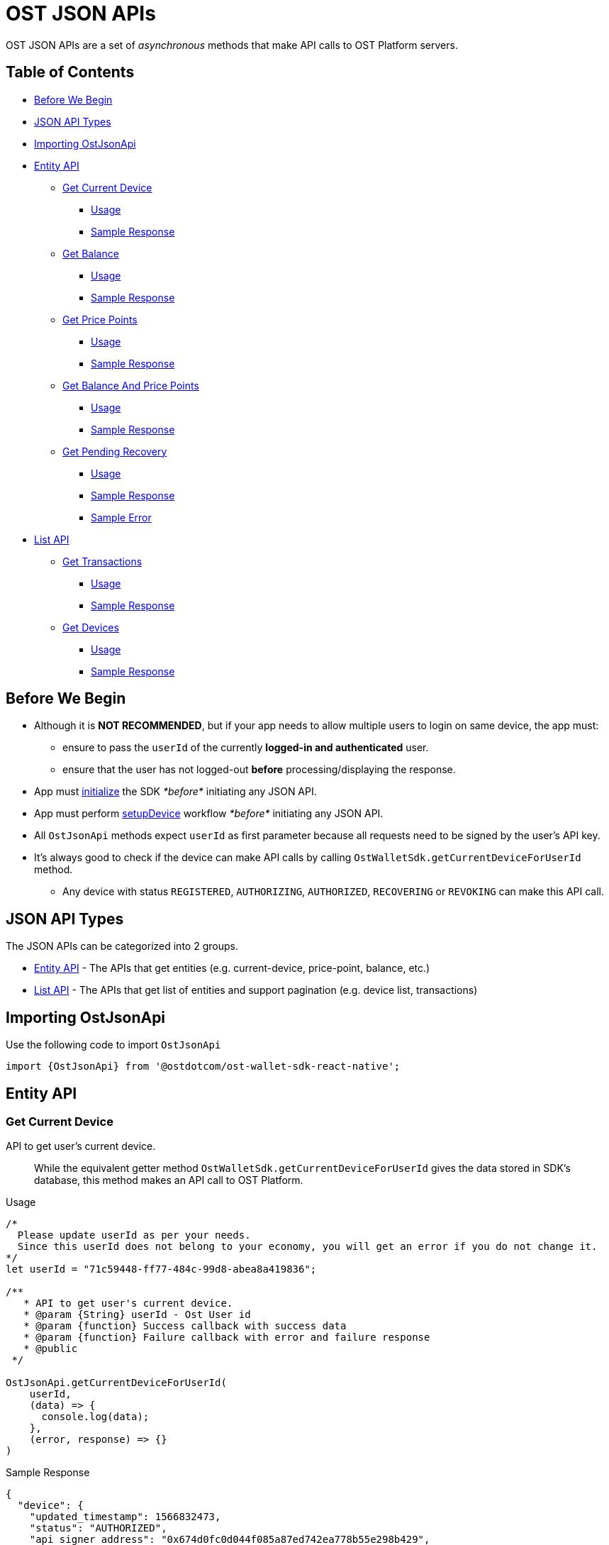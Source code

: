= OST JSON APIs

OST JSON APIs are a set of _asynchronous_ methods that make API calls to OST Platform servers.

== Table of Contents

* <<before-we-begin,Before We Begin>>
* <<json-api-types,JSON API Types>>
* <<importing-ostjsonapi,Importing OstJsonApi>>
* <<entity-api,Entity API>>
 ** <<get-current-device,Get Current Device>>
  *** <<usage,Usage>>
  *** <<sample-response,Sample Response>>
 ** <<get-balance,Get Balance>>
  *** <<usage-1,Usage>>
  *** <<sample-response-1,Sample Response>>
 ** <<get-price-points,Get Price Points>>
  *** <<usage-2,Usage>>
  *** <<sample-response-2,Sample Response>>
 ** <<get-balance-and-price-points,Get Balance And Price Points>>
  *** <<usage-3,Usage>>
  *** <<sample-response-3,Sample Response>>
 ** <<get-pending-recovery,Get Pending Recovery>>
  *** <<usage-4,Usage>>
  *** <<sample-response-4,Sample Response>>
  *** <<sample-error,Sample Error>>
* <<list-api,List API>>
 ** <<get-transactions,Get Transactions>>
  *** <<usage-5,Usage>>
  *** <<sample-response-5,Sample Response>>
 ** <<get-devices,Get Devices>>
  *** <<usage-6,Usage>>
  *** <<sample-response-6,Sample Response>>

+++<a id="before-we-begin">++++++</a>+++

== Before We Begin

* Although it is *NOT RECOMMENDED*, but if your app needs to allow multiple users to login on same device, the app must:
 ** ensure to pass the `userId` of the currently *logged-in and authenticated* user.
 ** ensure that the user has not logged-out *before* processing/displaying the response.
* App must link:../README.md#initializing-the-sdk[initialize] the SDK _*before*_ initiating any JSON API.
* App must perform link:../README.md#setupdevice[setupDevice] workflow _*before*_ initiating any JSON API.
* All `OstJsonApi` methods expect `userId` as first parameter because all requests need to be signed by the user's API key.
* It's always good to check if the device can make API calls by calling `OstWalletSdk.getCurrentDeviceForUserId` method.
 ** Any device with status `REGISTERED`, `AUTHORIZING`, `AUTHORIZED`, `RECOVERING` or `REVOKING` can make this API call.

+++<a id="json-api-types">++++++</a>+++

== JSON API Types

The JSON APIs can be categorized into 2 groups.

* <<entity-api,Entity API>> - The APIs that get entities (e.g.
current-device, price-point, balance, etc.)
* <<list-api,List API>> - The APIs that get list of entities and support pagination (e.g.
device list, transactions)

+++<a id="importing-ostjsonapi">++++++</a>+++

== Importing OstJsonApi

Use the following code to import `OstJsonApi`

----
import {OstJsonApi} from '@ostdotcom/ost-wallet-sdk-react-native';
----

+++<a id="entity-api">++++++</a>+++

== Entity API

+++<a id="get-current-device">++++++</a>+++

=== Get Current Device

API to get user's current device.

____
While the equivalent getter method `OstWalletSdk.getCurrentDeviceForUserId` gives the data stored in SDK's database,  this method makes an API call to OST Platform.
____

+++<a id="usage">++++++</a>+++

.Usage
[source,javascript]
----
/*
  Please update userId as per your needs.
  Since this userId does not belong to your economy, you will get an error if you do not change it.
*/
let userId = "71c59448-ff77-484c-99d8-abea8a419836";

/**
   * API to get user's current device.
   * @param {String} userId - Ost User id
   * @param {function} Success callback with success data
   * @param {function} Failure callback with error and failure response
   * @public
 */

OstJsonApi.getCurrentDeviceForUserId(
    userId,
    (data) => {
      console.log(data);
    },
    (error, response) => {}
)
----

+++<a id="sample-response">++++++</a>+++

.Sample Response
[source,json]
----
{
  "device": {
    "updated_timestamp": 1566832473,
    "status": "AUTHORIZED",
    "api_signer_address": "0x674d0fc0d044f085a87ed742ea778b55e298b429",
    "linked_address": "0x0000000000000000000000000000000000000001",
    "address": "0x8d92cf567191f07e5c1b487ef422ff684ddf5dd3",
    "user_id": "71c59448-ff77-484c-99d8-abea8a419836"
  },
  "result_type": "device"
}
----

+++<a id="get-balance">++++++</a>+++

=== Get Balance

API to get user's balance.

+++<a id="usage-1">++++++</a>+++

.Usage
[source,javascript]
----
/*
  Please update userId as per your needs.
  Since this userId does not belong to your economy, you will get an error if you do not change it.
*/
let userId = "71c59448-ff77-484c-99d8-abea8a419836";

/**
   * Api to get user balance
   * @param {String} userId - Ost User id
   * @param {function} Success callback with success data
   * @param {function} Failure callback with error and failure response
   * @public
 */

OstJsonApi.getBalanceForUserId(
    userId,
    (data) => {
      console.log(data);
    },
    (error, response) => {}
)
----

+++<a id="sample-response-1">++++++</a>+++

.Sample Response
[source,json]
----
{
  "balance": {
    "updated_timestamp": 1566832497,
    "unsettled_debit": "0",
    "available_balance": "10000000",
    "total_balance": "10000000",
    "user_id": "71c59448-ff77-484c-99d8-abea8a419836"
  },
  "result_type": "balance"
}
----

+++<a id="get-price-points">++++++</a>+++

=== Get Price Points

API to get price-points of token's staking currency (OST or USDC).

____
This API call is generally needed to compute the current fiat value to your brand-tokens.
E.g.
displaying user's balance in fiat.
____

+++<a id="usage-2">++++++</a>+++

.Usage
[source,javascript]
----
/*
  Please update userId as per your needs.
  Since this userId does not belong to your economy, you will get an error if you do not change it.
*/
let userId = "71c59448-ff77-484c-99d8-abea8a419836";

/**
   * Api to get user balance
   * @param {String} userId - Ost User id
   * @param {function} Success callback with success data
   * @param {function} Failure callback with error and failure response
   * @public
 */

OstJsonApi.getPricePointForUserId(
    userId,
    (data) => {
      console.log(data);
    },
    (error, response) => {}
)
----

+++<a id="sample-response-2">++++++</a>+++

.Sample Response
[source,json]
----
{
  "price_point": {
    "USDC": {
      "updated_timestamp": 1566834913,
      "decimals": 18,
      "GBP": 0.8201717727,
      "EUR": 0.9028162679,
      "USD": 1.0025110673
    }
  },
  "result_type": "price_point"
}
----

+++<a id="get-balance-and-price-points">++++++</a>+++

=== Get Balance And Price Points

This is a convenience method that makes `OstJsonApi.getBalanceForUserId` and `OstJsonApi.getPricePointForUserId` API calls and merges the response.

+++<a id="usage-3">++++++</a>+++

.Usage
[source,javascript]
----
/*
  Please update userId as per your needs.
  Since this userId does not belong to your economy, you will get an error if you do not change it.
*/
let userId = "71c59448-ff77-484c-99d8-abea8a419836";

/**
   * Api to get user balance
   * @param {String} userId - Ost User id
   * @param {function} Success callback with success data
   * @param {function} Failure callback with error and failure response
   * @public
 */

OstJsonApi.getBalanceWithPricePointForUserId(
    userId,
    (data) => {
      console.log(data);
    },
    (error, response) => {}
)
----

+++<a id="sample-response-3">++++++</a>+++

.Sample Response
[source,json]
----
{
  "balance": {
    "updated_timestamp": 1566832497,
    "unsettled_debit": "0",
    "available_balance": "10000000",
    "total_balance": "10000000",
    "user_id": "71c59448-ff77-484c-99d8-abea8a419836"
  },
  "price_point": {
    "USDC": {
      "updated_timestamp": 1566834913,
      "decimals": 18,
      "GBP": 0.8201717727,
      "EUR": 0.9028162679,
      "USD": 1.0025110673
    }
  },
  "result_type": "balance"
}
----

+++<a id="get-pending-recovery">++++++</a>+++

=== Get Pending Recovery

API to get user's pending recovery.
A pending recovery is created when the user recovers the device using their PIN.

____
This API will respond with `UNPROCESSABLE_ENTITY` API error code when user does not have any recovery in progress.
____

+++<a id="usage-4">++++++</a>+++

.Usage
[source,javascript]
----
/*
  Please update userId as per your needs.
  Since this userId does not belong to your economy, you will get an error if you do not change it.
*/
let userId = "71c59448-ff77-484c-99d8-abea8a419836";

/**
   * Api to get user balance
   * @param {String} userId - Ost User id
   * @param {function} Success callback with success data
   * @param {function} Failure callback with error and failure response
   * @public
 */
OstJsonApi.getPendingRecoveryForUserId(
    userId,
    (data) => {
      console.log(data);
    },
    (error, response) => {
      console.log( error );
      if ( error.is_api_error ) {
        if ( "UNPROCESSABLE_ENTITY" === String(error.api_error.code).toUppercase() ) {
          console.log("User does not have any recovery in progress.");
          // You can safely ignore this error.
          return;
        }
      }
    }
)
----

+++<a id="sample-response-4">++++++</a>+++

.Sample Response
[source,json]
----
 {
  "devices": [
    {
      "updated_timestamp": 1566902100,
      "status": "REVOKING",
      "api_signer_address": "0x903ad1a1017c14b8e6b0bb1dd32d3f65a8741732",
      "linked_address": "0x73722b0c0a6b6418893737e0ca33dd567e33f6aa",
      "address": "0x629e13063a2aa24e2fb2a49697ef871806071550",
      "user_id": "71c59448-ff77-484c-99d8-abea8a419836"
    },
    {
      "updated_timestamp": 1566902100,
      "status": "RECOVERING",
      "api_signer_address": "0x6f5b1b8df95cbc3bd8d18d6c378cef7c34644729",
      "linked_address": "null",
      "address": "0x33e736a4761bc07ed54b1ceb82e44dfb497f478c",
      "user_id": "71c59448-ff77-484c-99d8-abea8a419836"
    }
  ],
  "result_type": "devices"
}
----

+++<a id="sample-error">++++++</a>+++

.Sample Error

The `getPendingRecoveryForUserId` API will respond with `UNPROCESSABLE_ENTITY` API error code when user does not have any recovery in progress.

[source,json]
----
{
  "api_error": {
    "internal_id": "***********",
    "error_data": [],
    "msg": "Initiate Recovery request for user not found.",
    "code": "UNPROCESSABLE_ENTITY"
  },
  "is_api_error": 1,
  "error_message": "OST Platform Api returned error.",
  "internal_error_code": "***********",
  "error_code": "API_RESPONSE_ERROR"
}
----

+++<a id="list-api">++++++</a>+++

== List API

All `List` APIs support pagination.
The response of all `List` APIs has an extra attribute `meta`.
To determine if next page is available, the app should look at `meta.next_page_payload`.
If `meta.next_page_payload` is an empty object (`{}`), next page is not available.

+++<a id="get-transactions">++++++</a>+++

=== Get Transactions

API to get user's transactions.

+++<a id="usage-5">++++++</a>+++

.Usage
[source,javascript]
----
/*
  Please update userId as per your needs.
  Since this userId does not belong to your economy, you will get an error if you do not change it.
*/
let userId = "71c59448-ff77-484c-99d8-abea8a419836";
let nextPagePayload = null;

/**
   * Api to get user's transactions
   * @param {String} userId - Ost User id
   * @param {Object} nextPagePayload (@nullable). Pass null to get first page.
   * @param {function} Success callback with success data
   * @param {function} Failure callback with error and failure response
   * @public
 */

OstJsonApi.getTransactionsForUserId(userId, nextPagePayload,
  (response) => {
    console.log(response);
    // Let's check if more pages of data is available.
    if ( response.meta ) {
      let nextPagePayloadFromResponse = response.meta.next_page_payload || {};
      if ( Object.keys(nextPagePayloadFromResponse).length > 0 ) {
        // Next page is available.
        // Update nextPagePayload
        nextPagePayload = nextPagePayloadFromResponse;
        // To fetch the next page, pass the updated nextPagePayload.
      }
    }
  },
  (error) => {
    console.log("An error has occurred while fetching transactions.");
    console.log( error );
  });
----

+++<a id="sample-response-5">++++++</a>+++

.Sample Response

Please refer to the https://dev.ost.com/platform/docs/api/#transactions[Transactions Object] for a detailed description.

[source,json]
----
{
  "meta": {
    "total_no": 14,
    "next_page_payload": {
      "pagination_identifier": "*****************************************************"
    }
  },
  "transactions": [
    {
      "meta_property": {
        "details": "Awesome Post",
        "type": "user_to_user",
        "name": "Like"
      },
      "rule_name": "Direct Transfer",
      "block_timestamp": 1566843589,
      "block_confirmation": 969,
      "transaction_fee": "94234000000000",
      "gas_price": "1000000000",
      "nonce": 613,
      "from": "0x6ecbfdb2ebac8669c85d61dd028e698fd6403589",
      "id": "4efa1b45-8890-4978-a5f4-8f9368044852",
      "transfers": [
        {
          "kind": "transfer",
          "amount": "200000",
          "to_user_id": "a87fdd7f-4ce5-40e2-917c-d80a8828ba62",
          "to": "0xb29d32936280e8f05a5954bf9a60b941864a3442",
          "from_user_id": "71c59448-ff77-484c-99d8-abea8a419836",
          "from": "0xbf3df93b15c6933177237d9ed8400a2f41c8b8a9"
        }
      ],
      "block_number": 3581559,
      "updated_timestamp": 1566843589,
      "status": "SUCCESS",
      "gas_used": 94234,
      "value": "0",
      "to": "0xbf3df93b15c6933177237d9ed8400a2f41c8b8a9",
      "transaction_hash": "0xee8033f9ea7e9bf2d74435f0b6cc172d9378670e513a2b07cd855ef7e41dd2ad"
    },
    {
      "meta_property": {
        "details": "Nice Pic",
        "type": "user_to_user",
        "name": "Fave"
      },
      "rule_name": "Direct Transfer",
      "block_timestamp": 1566843547,
      "block_confirmation": 983,
      "transaction_fee": "109170000000000",
      "gas_price": "1000000000",
      "nonce": 612,
      "from": "0x6ecbfdb2ebac8669c85d61dd028e698fd6403589",
      "id": "7980ee91-7cf1-449c-bbaf-5074c2ba6b29",
      "transfers": [
        {
          "kind": "transfer",
          "amount": "1600000",
          "to_user_id": "a87fdd7f-4ce5-40e2-917c-d80a8828ba62",
          "to": "0xb29d32936280e8f05a5954bf9a60b941864a3442",
          "from_user_id": "71c59448-ff77-484c-99d8-abea8a419836",
          "from": "0xbf3df93b15c6933177237d9ed8400a2f41c8b8a9"
        }
      ],
      "block_number": 3581545,
      "updated_timestamp": 1566843549,
      "status": "SUCCESS",
      "gas_used": 109170,
      "value": "0",
      "to": "0xbf3df93b15c6933177237d9ed8400a2f41c8b8a9",
      "transaction_hash": "0x3e3bb3e25ab3a5123d1eaf20e1c31ab88bd56500c5cdfd2e32025c4df32735b3"
    },
    ...
    ...
  ],
  "result_type": "transactions"
}
----

+++<a id="get-devices">++++++</a>+++

=== Get Devices

API to get user's devices.

+++<a id="usage-6">++++++</a>+++

.Usage
[source,javascript]
----
/*
  Please update userId as per your needs.
  Since this userId does not belong to your economy, you will get an error if you do not change it.
*/
let userId = "71c59448-ff77-484c-99d8-abea8a419836";
let nextPagePayload = null;

/**
   * Api to get user's device
   * @param {String} userId - Ost User id
   * @param {Object} nextPagePayload (@nullable). Pass null to get first page.
   * @param {function} Success callback with success data
   * @param {function} Failure callback with error and failure response
   * @public
 */

OstJsonApi.getDeviceListForUserId(userId, nextPagePayload,
  (response) => {
    console.log(response);
    // Let's check if more pages of data is available.
    if ( response.meta ) {
      let nextPagePayloadFromResponse = response.meta.next_page_payload || {};
      if ( Object.keys(nextPagePayloadFromResponse).length > 0 ) {
        // Next page is available.
        // Update nextPagePayload
        nextPagePayload = nextPagePayloadFromResponse;
        // To fetch the next page, pass the updated nextPagePayload.
      }
    }
  },
  (error) => {
    console.log("An error has occurred while fetching devices.");
    console.log( error );
  });
----

+++<a id="sample-response-6">++++++</a>+++

.Sample Response
[source,json]
----
{
  "meta": {
    "next_page_payload": {}
  },
  "devices": [
    {
      "updated_timestamp": 1566832473,
      "status": "AUTHORIZED",
      "api_signer_address": "0x674d0fc0d044f085a87ed742ea778b55e298b429",
      "linked_address": "0x73722b0c0a6b6418893737e0ca33dd567e33f6aa",
      "address": "0x8d92cf567191f07e5c1b487ef422ff684ddf5dd3",
      "user_id": "71c59448-ff77-484c-99d8-abea8a419836"
    },
    {
      "updated_timestamp": 1566839512,
      "status": "AUTHORIZED",
      "api_signer_address": "0x2e12c4f6a27f7bdf8e58e628ec29bb4ce49c315e",
      "linked_address": "0x0000000000000000000000000000000000000001",
      "address": "0x73722b0c0a6b6418893737e0ca33dd567e33f6aa",
      "user_id": "71c59448-ff77-484c-99d8-abea8a419836"
    }
  ],
  "result_type": "devices"
}
----
